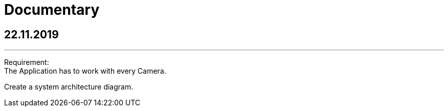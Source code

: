 = Documentary

== 22.11.2019
---

Requirement: +
The Application has to work with every Camera.

Create a system architecture diagram.